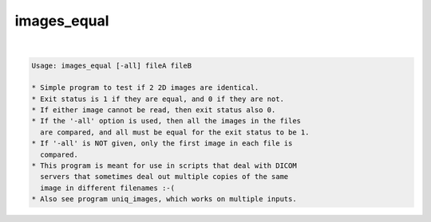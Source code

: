 ************
images_equal
************

.. _images_equal:

.. contents:: 
    :depth: 4 

| 

.. code-block:: none

    Usage: images_equal [-all] fileA fileB
    
    * Simple program to test if 2 2D images are identical.
    * Exit status is 1 if they are equal, and 0 if they are not.
    * If either image cannot be read, then exit status also 0.
    * If the '-all' option is used, then all the images in the files
      are compared, and all must be equal for the exit status to be 1.
    * If '-all' is NOT given, only the first image in each file is
      compared.
    * This program is meant for use in scripts that deal with DICOM
      servers that sometimes deal out multiple copies of the same
      image in different filenames :-(
    * Also see program uniq_images, which works on multiple inputs.
